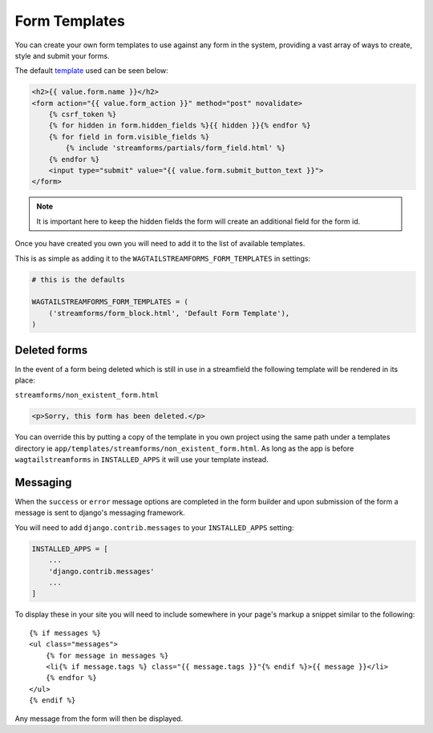 Form Templates
==============

You can create your own form templates to use against any form in the system, providing a vast array of ways to
create, style and submit your forms.

The default `template <https://github.com/AccentDesign/wagtailstreamforms/blob/master/wagtailstreamforms/templates/streamforms/form_block.html>`_ used can be seen below:

.. code-block:: html

    <h2>{{ value.form.name }}</h2>
    <form action="{{ value.form_action }}" method="post" novalidate>
        {% csrf_token %}
        {% for hidden in form.hidden_fields %}{{ hidden }}{% endfor %}
        {% for field in form.visible_fields %}
            {% include 'streamforms/partials/form_field.html' %}
        {% endfor %}
        <input type="submit" value="{{ value.form.submit_button_text }}">
    </form>

.. note:: It is important here to keep the hidden fields the form will create an additional field for the form id.

Once you have created you own you will need to add it to the list of available templates. 

This is as simple as adding it to the ``WAGTAILSTREAMFORMS_FORM_TEMPLATES`` in settings:

.. code-block:: python

    # this is the defaults 

    WAGTAILSTREAMFORMS_FORM_TEMPLATES = (
        ('streamforms/form_block.html', 'Default Form Template'),
    )

Deleted forms
-------------

In the event of a form being deleted which is still in use in a streamfield the following template will be rendered
in its place:

``streamforms/non_existent_form.html``

.. code-block:: html

    <p>Sorry, this form has been deleted.</p>

You can override this by putting a copy of the template in you own project using the same 
path under a templates directory ie ``app/templates/streamforms/non_existent_form.html``. As long as the app is before
``wagtailstreamforms`` in ``INSTALLED_APPS`` it will use your template instead.

Messaging
---------

When the ``success`` or ``error`` message options are completed in the form builder and upon submission of the form
a message is sent to django's messaging framework.

You will need to add ``django.contrib.messages`` to your ``INSTALLED_APPS`` setting:

.. code-block:: python

    INSTALLED_APPS = [
        ...
        'django.contrib.messages'
        ...
    ]


To display these in your site you will need to include somewhere in your page's markup a snippet
similar to the following:

::

    {% if messages %}
    <ul class="messages">
        {% for message in messages %}
        <li{% if message.tags %} class="{{ message.tags }}"{% endif %}>{{ message }}</li>
        {% endfor %}
    </ul>
    {% endif %}

Any message from the form will then be displayed.
